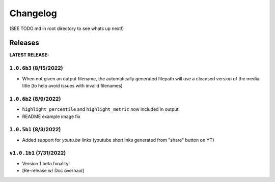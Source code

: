 Changelog
===================

(SEE TODO.md in root directory to see whats up next!)

Releases
***********

**LATEST RELEASE:**

``1.0.6b3`` (8/15/2022)
_________________________________
- When not given an output filename, the automatically generated filepath will use a cleansed version of the media title (to help avoid issues with invalid filenames)

``1.0.6b2`` (8/9/2022)
_________________________________
- ``highlight_percentile`` and ``highlight_metric`` now included in output.
- README example image fix

``1.0.5b1`` (8/3/2022)
_________________________________
- Added support for `youtu.be` links (youtube shortlinks generated from "share" button on YT)

``v1.0.1b1`` (7/31/2022)
_________________________________

- Version 1 beta fxnality!
- [Re-release w/ Doc overhaul]





.. .. include:: ../../TODO.md